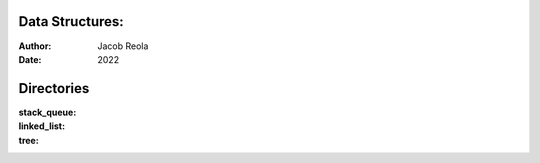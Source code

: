 Data Structures:
================
:Author: Jacob Reola
:Date: 2022

Directories
===========
:stack_queue:
:linked_list:
:tree:

